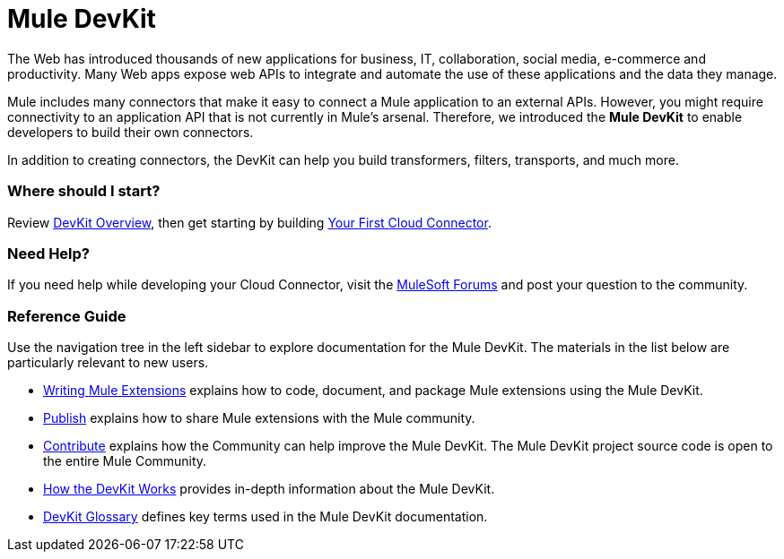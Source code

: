 = Mule DevKit

The Web has introduced thousands of new applications for business, IT, collaboration, social media, e-commerce and productivity. Many Web apps expose web APIs to integrate and automate the use of these applications and the data they manage.

Mule includes many connectors that make it easy to connect a Mule application to an external APIs. However, you might require connectivity to an application API that is not currently in Mule's arsenal. Therefore, we introduced the *Mule DevKit* to enable developers to build their own connectors.

In addition to creating connectors, the DevKit can help you build transformers, filters, transports, and much more.

=== Where should I start?

Review link:/anypoint-connector-devkit/v/3.3/devkit-overview[DevKit Overview], then get starting by building link:/anypoint-connector-devkit/v/3.3/your-first-cloud-connector[Your First Cloud Connector].

=== Need Help?

If you need help while developing your Cloud Connector, visit the link:http://forums.mulesoft.com/[MuleSoft Forums] and post your question to the community.

=== Reference Guide

Use the navigation tree in the left sidebar to explore documentation for the Mule DevKit. The materials in the list below are particularly relevant to new users.

* link:/anypoint-connector-devkit/v/3.3/writing-mule-extensions[Writing Mule Extensions] explains how to code, document, and package Mule extensions using the Mule DevKit.
* link:/anypoint-connector-devkit/v/3.3/publish[Publish] explains how to share Mule extensions with the Mule community.
* link:/anypoint-connector-devkit/v/3.3/contribute[Contribute] explains how the Community can help improve the Mule DevKit. The Mule DevKit project source code is open to the entire Mule Community.
* link:/anypoint-connector-devkit/v/3.3/how-the-devkit-works[How the DevKit Works] provides in-depth information about the Mule DevKit.
* link:/anypoint-connector-devkit/v/3.3/devkit-glossary[DevKit Glossary] defines key terms used in the Mule DevKit documentation.
